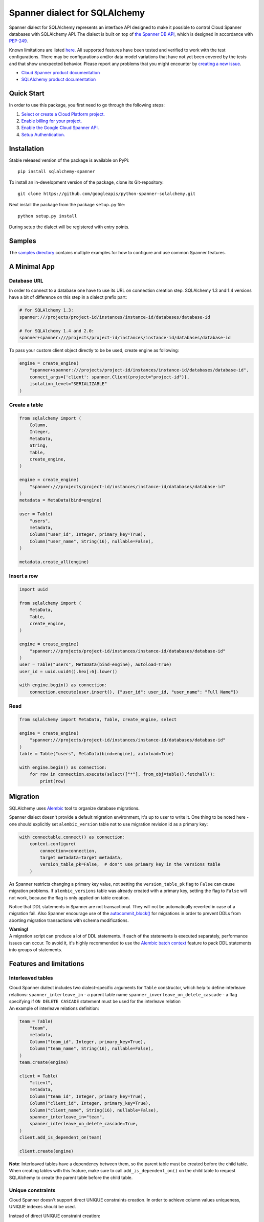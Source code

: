 Spanner dialect for SQLAlchemy
==============================

Spanner dialect for SQLAlchemy represents an interface API designed to
make it possible to control Cloud Spanner databases with SQLAlchemy API.
The dialect is built on top of `the Spanner DB
API <https://github.com/googleapis/python-spanner/tree/master/google/cloud/spanner_dbapi>`__,
which is designed in accordance with
`PEP-249 <https://www.python.org/dev/peps/pep-0249/>`__.

Known limitations are listed `here <#features-and-limitations>`__. All
supported features have been tested and verified to work with the test
configurations. There may be configurations and/or data model variations
that have not yet been covered by the tests and that show unexpected
behavior. Please report any problems that you might encounter by
`creating a new
issue <https://github.com/googleapis/python-spanner-sqlalchemy/issues/new>`__.

-  `Cloud Spanner product
   documentation <https://cloud.google.com/spanner/docs>`__
-  `SQLAlchemy product documentation <https://www.sqlalchemy.org/>`__

Quick Start
-----------

In order to use this package, you first need to go through the following
steps:

1. `Select or create a Cloud Platform
   project. <https://console.cloud.google.com/project>`__
2. `Enable billing for your
   project. <https://cloud.google.com/billing/docs/how-to/modify-project#enable_billing_for_a_project>`__
3. `Enable the Google Cloud Spanner
   API. <https://cloud.google.com/spanner>`__
4. `Setup
   Authentication. <https://googleapis.dev/python/google-api-core/latest/auth.html>`__

Installation
------------
Stable released version of the package is available on PyPi:

::

   pip install sqlalchemy-spanner

To install an in-development version of the package, clone its
Git-repository:

::

   git clone https://github.com/googleapis/python-spanner-sqlalchemy.git

Next install the package from the package ``setup.py`` file:

::

   python setup.py install

During setup the dialect will be registered with entry points.

Samples
-------------

The `samples directory <https://github.com/googleapis/python-spanner-sqlalchemy/blob/-/samples/README.md>`__
contains multiple examples for how to configure and use common Spanner features.


A Minimal App
-------------

Database URL
~~~~~~~~~~~~

In order to connect to a database one have to use its URL on connection
creation step. SQLAlchemy 1.3 and 1.4 versions have a bit of difference
on this step in a dialect prefix part:

.. code:: python

   # for SQLAlchemy 1.3:
   spanner:///projects/project-id/instances/instance-id/databases/database-id

   # for SQLAlchemy 1.4 and 2.0:
   spanner+spanner:///projects/project-id/instances/instance-id/databases/database-id

To pass your custom client object directly to be be used, create engine as following:

.. code:: python

    engine = create_engine(
        "spanner+spanner:///projects/project-id/instances/instance-id/databases/database-id",
        connect_args={'client': spanner.Client(project="project-id")},
        isolation_level="SERIALIZABLE"
    )

Create a table
~~~~~~~~~~~~~~

.. code:: python

   from sqlalchemy import (
       Column,
       Integer,
       MetaData,
       String,
       Table,
       create_engine,
   )

   engine = create_engine(
       "spanner:///projects/project-id/instances/instance-id/databases/database-id"
   )
   metadata = MetaData(bind=engine)

   user = Table(
       "users",
       metadata,
       Column("user_id", Integer, primary_key=True),
       Column("user_name", String(16), nullable=False),
   )

   metadata.create_all(engine)

Insert a row
~~~~~~~~~~~~

.. code:: python

   import uuid

   from sqlalchemy import (
       MetaData,
       Table,
       create_engine,
   )

   engine = create_engine(
       "spanner:///projects/project-id/instances/instance-id/databases/database-id"
   )
   user = Table("users", MetaData(bind=engine), autoload=True)
   user_id = uuid.uuid4().hex[:6].lower()

   with engine.begin() as connection:
       connection.execute(user.insert(), {"user_id": user_id, "user_name": "Full Name"})

Read
~~~~

.. code:: python

   from sqlalchemy import MetaData, Table, create_engine, select

   engine = create_engine(
       "spanner:///projects/project-id/instances/instance-id/databases/database-id"
   )
   table = Table("users", MetaData(bind=engine), autoload=True)

   with engine.begin() as connection:
       for row in connection.execute(select(["*"], from_obj=table)).fetchall():
           print(row)

Migration
---------

SQLAlchemy uses `Alembic <https://alembic.sqlalchemy.org/en/latest/#>`__
tool to organize database migrations.

Spanner dialect doesn't provide a default migration environment, it's up
to user to write it. One thing to be noted here - one should explicitly
set ``alembic_version`` table not to use migration revision id as a
primary key:

.. code:: python

   with connectable.connect() as connection:
       context.configure(
           connection=connection,
           target_metadata=target_metadata,
           version_table_pk=False,  # don't use primary key in the versions table
       )

As Spanner restricts changing a primary key value, not setting the ``version_table_pk`` flag
to ``False`` can cause migration problems. If ``alembic_versions`` table was already created with a primary key, setting the flag to ``False`` will not work, because the flag is only applied on table creation.    

Notice that DDL statements in Spanner are not transactional. They will not be automatically reverted in case of a migration fail. Also Spanner encourage use of the `autocommit_block() <https://alembic.sqlalchemy.org/en/latest/api/runtime.html#alembic.runtime.migration.MigrationContext.autocommit_block>`__ for migrations in order to prevent DDLs from aborting migration transactions with schema modifications.

| **Warning!**
| A migration script can produce a lot of DDL statements. If each of the
  statements is executed separately, performance issues can occur. To
  avoid it, it's highly recommended to use the `Alembic batch
  context <https://alembic.sqlalchemy.org/en/latest/batch.html>`__
  feature to pack DDL statements into groups of statements.

Features and limitations
------------------------

Interleaved tables
~~~~~~~~~~~~~~~~~~

| Cloud Spanner dialect includes two dialect-specific arguments for
  ``Table`` constructor, which help to define interleave relations:
  ``spanner_interleave_in`` - a parent table name
  ``spanner_inverleave_on_delete_cascade`` - a flag specifying if
  ``ON DELETE CASCADE`` statement must be used for the interleave
  relation
| An example of interleave relations definition:

.. code:: python

   team = Table(
       "team",
       metadata,
       Column("team_id", Integer, primary_key=True),
       Column("team_name", String(16), nullable=False),
   )
   team.create(engine)

   client = Table(
       "client",
       metadata,
       Column("team_id", Integer, primary_key=True),
       Column("client_id", Integer, primary_key=True),
       Column("client_name", String(16), nullable=False),
       spanner_interleave_in="team",
       spanner_interleave_on_delete_cascade=True,
   )
   client.add_is_dependent_on(team)

   client.create(engine)

**Note**: Interleaved tables have a dependency between them, so the
parent table must be created before the child table. When creating
tables with this feature, make sure to call ``add_is_dependent_on()`` on
the child table to request SQLAlchemy to create the parent table before
the child table.

Unique constraints
~~~~~~~~~~~~~~~~~~

Cloud Spanner doesn't support direct UNIQUE constraints creation. In
order to achieve column values uniqueness, UNIQUE indexes should be used.

Instead of direct UNIQUE constraint creation:

.. code:: python

   Table(
       'table',
       metadata,
       Column('col1', Integer),
       UniqueConstraint('col1', name='uix_1')
   )

Create a UNIQUE index:

.. code:: python

   Table(
       'table',
       metadata,
       Column('col1', Integer),
       Index("uix_1", "col1", unique=True),
   )

Autocommit mode
~~~~~~~~~~~~~~~

Spanner dialect supports ``SERIALIZABLE``, ``REPEATABLE_READ``, and
``AUTOCOMMIT`` isolation levels. ``SERIALIZABLE`` is the default
isolation level.

``AUTOCOMMIT`` mode corresponds to automatically committing each
insert/update/delete statement right after is has been executed.
Queries that are executed in ``AUTOCOMMIT`` mode use a single-use
read-only transaction. These do not take any locks and do not need
to be committed.

Workloads that only read data, should use either ``AUTOCOMMIT`` or
a read-only transaction.

Isolation level change example:

.. code:: python

   from sqlalchemy import create_engine

   eng = create_engine("spanner:///projects/project-id/instances/instance-id/databases/database-id")
   autocommit_engine = eng.execution_options(isolation_level="AUTOCOMMIT")

Automatic transaction retry
~~~~~~~~~~~~~~~~~~~~~~~~~~~~
In ``SERIALIZABLE`` isolation mode, transactions may fail with an ``Aborted`` exception.
This happens if there are conflicts between different transactions, for example if one
transaction tries to read data that another transaction has modified. Aborted transactions
should be retried by the client. The Spanner SQLAlchemy provider automatically retries
aborted transactions.

Isolation level ``SERIALIZABLE`` takes lock for both **reads and writes**.

Use isolation level ``REPEATABLE READ`` to reduce the amount of locks that
are taken by read/write transactions. ``REPEATABLE READ`` only takes locks
for **writes** and for queries that use a ``FOR UPDATE`` clause.

Auto-increment primary keys
~~~~~~~~~~~~~~~~~~~~~~~~~~~

Spanner uses IDENTITY columns for auto-increment primary key values.
IDENTITY columns use a backing bit-reversed sequence to generate unique
values that are safe to use as primary values in Spanner. These values
work the same as standard auto-increment values, except that they are
not monotonically increasing. This prevents hot-spotting for tables that
receive a large number of writes.

`See this documentation page for more details <https://cloud.google.com/spanner/docs/schema-design#primary-key-prevent-hotspots>`__.

Auto-generated primary keys must be returned by Spanner after each insert
statement using a ``THEN RETURN`` clause. ``THEN RETURN`` clauses are not
supported with `Batch DML <https://cloud.google.com/spanner/docs/dml-tasks#use-batch>`__.
It is therefore recommended to use for example client-side generated UUIDs
as primary key values instead.

Query hints
~~~~~~~~~~~

Spanner dialect supports `query
hints <https://cloud.google.com/spanner/docs/query-syntax#table_hints>`__,
which give the ability to set additional query execution parameters.
Usage example:

.. code:: python

   session = Session(engine)

   Base = declarative_base()

   class User(Base):
       """Data model."""

       __tablename__ = "users"
       id = Column(Integer, primary_key=True)
       name = Column(String(50))


   query = session.query(User)
   query = query.with_hint(
       selectable=User, text="@{FORCE_INDEX=index_name}"
   )
   query = query.filter(User.name.in_(["val1", "val2"]))
   query.statement.compile(session.bind)

Read-only transactions
~~~~~~~~~~~~~~~~~~~~~~

By default, transactions produced by a Spanner connection are in
ReadWrite mode. However, workloads that only read data perform better
if they use read-only transactions, as Spanner does not need to take
locks for the data that is read; for these cases, the Spanner dialect
supports the ``read_only`` execution option, which switches a connection
into ReadOnly mode:

.. code:: python

   with engine.connect().execution_options(read_only=True) as connection:
       connection.execute(select(["*"], from_obj=table)).fetchall()

See the `Read-only transaction sample
<https://github.com/googleapis/python-spanner-sqlalchemy/blob/-/samples/read_only_transaction_sample.py>`__
for a concrete example.

ReadOnly/ReadWrite mode of a connection can't be changed while a
transaction is in progress - you must commit or rollback the current
transaction before changing the mode.

Stale reads
~~~~~~~~~~~

To use the Spanner `Stale
Reads <https://cloud.google.com/spanner/docs/reads#perform-stale-read>`__
with SQLAlchemy you can tweak the connection execution options with a
wanted staleness value. For example:

.. code:: python

   # maximum staleness
   with engine.connect().execution_options(
       read_only=True,
       staleness={"max_staleness": datetime.timedelta(seconds=5)}
   ) as connection:
       connection.execute(select(["*"], from_obj=table)).fetchall()

.. code:: python

   # exact staleness
   with engine.connect().execution_options(
       read_only=True,
       staleness={"exact_staleness": datetime.timedelta(seconds=5)}
   ) as connection:
       connection.execute(select(["*"], from_obj=table)).fetchall()

.. code:: python

   # min read timestamp
   with engine.connect().execution_options(
       read_only=True,
       staleness={"min_read_timestamp": datetime.datetime(2021, 11, 17, 12, 55, 30)}
   ) as connection:
       connection.execute(select(["*"], from_obj=table)).fetchall()

.. code:: python

   # read timestamp
   with engine.connect().execution_options(
       read_only=True,
       staleness={"read_timestamp": datetime.datetime(2021, 11, 17, 12, 55, 30)}
   ) as connection:
       connection.execute(select(["*"], from_obj=table)).fetchall()

Note that the set option will be dropped when the connection is returned
back to the pool.

Request priority
~~~~~~~~~~~~~~~~~~~~~
In order to use Request Priorities feature in Cloud Spanner, SQLAlchemy provides an ``execution_options`` parameter:

.. code:: python

   from google.cloud.spanner_v1 import RequestOptions

   with engine.connect().execution_options(
       request_priority=RequestOptions.Priority.PRIORITY_MEDIUM
   ) as connection:
       connection.execute(select(["*"], from_obj=table)).fetchall()

DDL and transactions
~~~~~~~~~~~~~~~~~~~~

DDL statements are executed outside the regular transactions mechanism,
which means DDL statements will not be rolled back on normal transaction
rollback.

Dropping a table
~~~~~~~~~~~~~~~~

Cloud Spanner, by default, doesn't drop tables, which have secondary
indexes and/or foreign key constraints. In Spanner dialect for
SQLAlchemy, however, this restriction is omitted - if a table you are
trying to delete has indexes/foreign keys, they will be dropped
automatically right before dropping the table.

Data types
~~~~~~~~~~

Data types table mapping SQLAlchemy types to Cloud Spanner types:

========== =========
SQLAlchemy Spanner
========== =========
INTEGER    INT64
BIGINT     INT64
DECIMAL    NUMERIC
FLOAT      FLOAT64
TEXT       STRING
ARRAY      ARRAY
BINARY     BYTES
VARCHAR    STRING
CHAR       STRING
BOOLEAN    BOOL
DATETIME   TIMESTAMP
NUMERIC    NUMERIC
========== =========

Other limitations
~~~~~~~~~~~~~~~~~

-  WITH RECURSIVE statement is not supported.
-  Temporary tables are not supported.
-  Numeric type dimensions (scale and precision) are constant. See the
   `docs <https://cloud.google.com/spanner/docs/data-types#numeric_types>`__.

Best practices
--------------

When a SQLAlchemy function is called, a new connection to a database is
established and a Spanner session object is fetched. In case of
connectionless execution these fetches are done for every ``execute()``
call, which can cause a significant latency. To avoid initiating a
Spanner session on every ``execute()`` call it's recommended to write
code in connection-bounded fashion. Once a ``Connection()`` object is
explicitly initiated, it fetches a Spanner session object and uses it
for all the following calls made on this ``Connection()`` object.

Non-optimal connectionless use:

.. code:: python

   # execute() is called on object, which is not a Connection() object
   insert(user).values(user_id=1, user_name="Full Name").execute()

Optimal connection-bounded use:

.. code:: python

   with engine.begin() as connection:
       # execute() is called on a Connection() object
       connection.execute(user.insert(), {"user_id": 1, "user_name": "Full Name"})

Connectionless way of use is also deprecated since SQLAlchemy 2.0 and
soon will be removed (see in `SQLAlchemy
docs <https://docs.sqlalchemy.org/en/14/core/connections.html#connectionless-execution-implicit-execution>`__).

Running tests
-------------

Spanner dialect includes a compliance, migration and unit test suite. To
run the tests the ``nox`` package commands can be used:

::

   # Run the whole suite
   $ nox

   # Run a particular test session
   $ nox -s migration_test

Running tests on Spanner emulator
~~~~~~~~~~~~~~~~~~~~~~~~~~~~~~~~~

The dialect test suite can be run on `Spanner
emulator <https://cloud.google.com/spanner/docs/emulator>`__. Several
tests, relating to ``NULL`` values of data types, are skipped when
executed on emulator.

Contributing
------------

Contributions to this library are welcome and encouraged. Please report
issues, file feature requests, and send pull requests. See
`CONTRIBUTING <https://github.com/googleapis/python-spanner-sqlalchemy/blob/main/contributing.md>`__
for more information on how to get started.

**Note that this project is not officially supported by Google as part
of the Cloud Spanner product.**

Please note that this project is released with a Contributor Code of
Conduct. By participating in this project you agree to abide by its
terms. See the `Code of
Conduct <https://github.com/googleapis/python-spanner-sqlalchemy/blob/main/code-of-conduct.md>`__
for more information.
